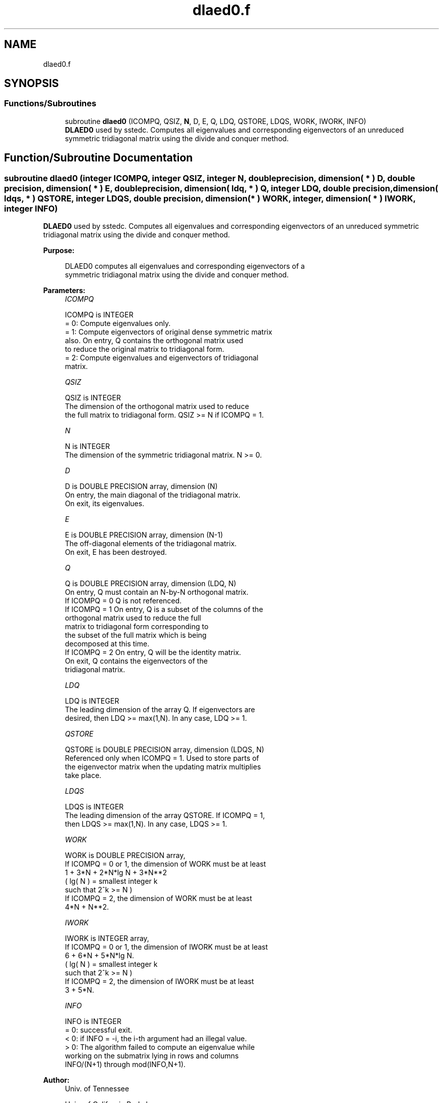 .TH "dlaed0.f" 3 "Tue Nov 14 2017" "Version 3.8.0" "LAPACK" \" -*- nroff -*-
.ad l
.nh
.SH NAME
dlaed0.f
.SH SYNOPSIS
.br
.PP
.SS "Functions/Subroutines"

.in +1c
.ti -1c
.RI "subroutine \fBdlaed0\fP (ICOMPQ, QSIZ, \fBN\fP, D, E, Q, LDQ, QSTORE, LDQS, WORK, IWORK, INFO)"
.br
.RI "\fBDLAED0\fP used by sstedc\&. Computes all eigenvalues and corresponding eigenvectors of an unreduced symmetric tridiagonal matrix using the divide and conquer method\&. "
.in -1c
.SH "Function/Subroutine Documentation"
.PP 
.SS "subroutine dlaed0 (integer ICOMPQ, integer QSIZ, integer N, double precision, dimension( * ) D, double precision, dimension( * ) E, double precision, dimension( ldq, * ) Q, integer LDQ, double precision, dimension( ldqs, * ) QSTORE, integer LDQS, double precision, dimension( * ) WORK, integer, dimension( * ) IWORK, integer INFO)"

.PP
\fBDLAED0\fP used by sstedc\&. Computes all eigenvalues and corresponding eigenvectors of an unreduced symmetric tridiagonal matrix using the divide and conquer method\&.  
.PP
\fBPurpose: \fP
.RS 4

.PP
.nf
 DLAED0 computes all eigenvalues and corresponding eigenvectors of a
 symmetric tridiagonal matrix using the divide and conquer method.
.fi
.PP
 
.RE
.PP
\fBParameters:\fP
.RS 4
\fIICOMPQ\fP 
.PP
.nf
          ICOMPQ is INTEGER
          = 0:  Compute eigenvalues only.
          = 1:  Compute eigenvectors of original dense symmetric matrix
                also.  On entry, Q contains the orthogonal matrix used
                to reduce the original matrix to tridiagonal form.
          = 2:  Compute eigenvalues and eigenvectors of tridiagonal
                matrix.
.fi
.PP
.br
\fIQSIZ\fP 
.PP
.nf
          QSIZ is INTEGER
         The dimension of the orthogonal matrix used to reduce
         the full matrix to tridiagonal form.  QSIZ >= N if ICOMPQ = 1.
.fi
.PP
.br
\fIN\fP 
.PP
.nf
          N is INTEGER
         The dimension of the symmetric tridiagonal matrix.  N >= 0.
.fi
.PP
.br
\fID\fP 
.PP
.nf
          D is DOUBLE PRECISION array, dimension (N)
         On entry, the main diagonal of the tridiagonal matrix.
         On exit, its eigenvalues.
.fi
.PP
.br
\fIE\fP 
.PP
.nf
          E is DOUBLE PRECISION array, dimension (N-1)
         The off-diagonal elements of the tridiagonal matrix.
         On exit, E has been destroyed.
.fi
.PP
.br
\fIQ\fP 
.PP
.nf
          Q is DOUBLE PRECISION array, dimension (LDQ, N)
         On entry, Q must contain an N-by-N orthogonal matrix.
         If ICOMPQ = 0    Q is not referenced.
         If ICOMPQ = 1    On entry, Q is a subset of the columns of the
                          orthogonal matrix used to reduce the full
                          matrix to tridiagonal form corresponding to
                          the subset of the full matrix which is being
                          decomposed at this time.
         If ICOMPQ = 2    On entry, Q will be the identity matrix.
                          On exit, Q contains the eigenvectors of the
                          tridiagonal matrix.
.fi
.PP
.br
\fILDQ\fP 
.PP
.nf
          LDQ is INTEGER
         The leading dimension of the array Q.  If eigenvectors are
         desired, then  LDQ >= max(1,N).  In any case,  LDQ >= 1.
.fi
.PP
.br
\fIQSTORE\fP 
.PP
.nf
          QSTORE is DOUBLE PRECISION array, dimension (LDQS, N)
         Referenced only when ICOMPQ = 1.  Used to store parts of
         the eigenvector matrix when the updating matrix multiplies
         take place.
.fi
.PP
.br
\fILDQS\fP 
.PP
.nf
          LDQS is INTEGER
         The leading dimension of the array QSTORE.  If ICOMPQ = 1,
         then  LDQS >= max(1,N).  In any case,  LDQS >= 1.
.fi
.PP
.br
\fIWORK\fP 
.PP
.nf
          WORK is DOUBLE PRECISION array,
         If ICOMPQ = 0 or 1, the dimension of WORK must be at least
                     1 + 3*N + 2*N*lg N + 3*N**2
                     ( lg( N ) = smallest integer k
                                 such that 2^k >= N )
         If ICOMPQ = 2, the dimension of WORK must be at least
                     4*N + N**2.
.fi
.PP
.br
\fIIWORK\fP 
.PP
.nf
          IWORK is INTEGER array,
         If ICOMPQ = 0 or 1, the dimension of IWORK must be at least
                        6 + 6*N + 5*N*lg N.
                        ( lg( N ) = smallest integer k
                                    such that 2^k >= N )
         If ICOMPQ = 2, the dimension of IWORK must be at least
                        3 + 5*N.
.fi
.PP
.br
\fIINFO\fP 
.PP
.nf
          INFO is INTEGER
          = 0:  successful exit.
          < 0:  if INFO = -i, the i-th argument had an illegal value.
          > 0:  The algorithm failed to compute an eigenvalue while
                working on the submatrix lying in rows and columns
                INFO/(N+1) through mod(INFO,N+1).
.fi
.PP
 
.RE
.PP
\fBAuthor:\fP
.RS 4
Univ\&. of Tennessee 
.PP
Univ\&. of California Berkeley 
.PP
Univ\&. of Colorado Denver 
.PP
NAG Ltd\&. 
.RE
.PP
\fBDate:\fP
.RS 4
December 2016 
.RE
.PP
\fBContributors: \fP
.RS 4
Jeff Rutter, Computer Science Division, University of California at Berkeley, USA 
.RE
.PP

.PP
Definition at line 174 of file dlaed0\&.f\&.
.SH "Author"
.PP 
Generated automatically by Doxygen for LAPACK from the source code\&.
